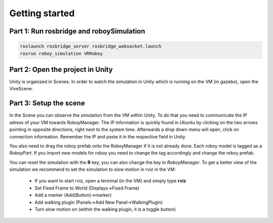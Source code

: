 Getting started
===============

Part 1: Run rosbridge and roboySimulation
-----------------------------------------

.. code:: bash

  roslaunch rosbridge_server rosbridge_websocket.launch
  rosrun roboy_simulation VRRoboy
  
Part 2: Open the project in Unity
---------------------------------

Unity is organized in Scenes. In order to watch the simulation in Unity which is running on the VM (in gazebo),
open the ViveScene. 

.. image:: https://cloud.githubusercontent.com/assets/10234845/21025492/f72657fc-bd88-11e6-912e-877ba72d782e.png

Part 3: Setup the scene
-----------------------

In the Scene you can observe the simulation from the VM within Unity.
To do that you need to communicate the IP adress of your VM towards RoboyManager.
The IP information is quickly found in Ubuntu by clicking on the two arrows pointing in opposite directions,
right next to the system time. Afterwards a drop down menu will open, click on connection information.
Remember the IP and paste it in the respective field in Unity.

.. image:: https://cloud.githubusercontent.com/assets/10234845/21025737/da6cda5e-bd89-11e6-8755-af5fbf4a748b.png

You also need to drag the roboy prefab onto the RoboyManager if it is not already done. 
Each roboy model is tagged as a *RoboyPart*.
If you import new models for roboy you need to change the tag accordingly and change the roboy prefab.

.. image:: https://cloud.githubusercontent.com/assets/10234845/21025736/da6bcb1e-bd89-11e6-820d-be7b42853697.png

You can reset the simulation with the **R** key, you can also change the key in *RoboyManager*.
To get a better view of the simulation we recommend to set the simulation to slow motion in rviz in the VM:
  - If you want to start rviz, open a terminal (in the VM) and simply type **rviz**
  - Set Fixed Frame to World (Displays->Fixed Frame)
  - Add a marker (Add(Button)->marker)
  - Add walking plugin (Panels->Add New Panel->WalkingPlugin)
  - Turn slow motion on (within the walking plugin, it is a toggle button)
  
